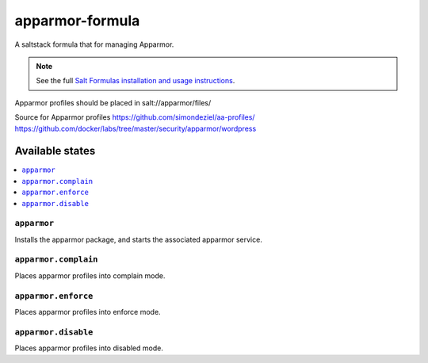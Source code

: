 ================
apparmor-formula
================

A saltstack formula that for managing Apparmor.

.. note::

    See the full `Salt Formulas installation and usage instructions
    <http://docs.saltstack.com/en/latest/topics/development/conventions/formulas.html>`_.


Apparmor profiles should be placed in 
salt://apparmor/files/

Source for Apparmor profiles
https://github.com/simondeziel/aa-profiles/
https://github.com/docker/labs/tree/master/security/apparmor/wordpress

Available states
================

.. contents::
    :local:

``apparmor``
------------

Installs the apparmor package, and starts the associated apparmor service.

``apparmor.complain``
------------

Places apparmor profiles into complain mode.

``apparmor.enforce``
------------

Places apparmor profiles into enforce mode.

``apparmor.disable``
------------

Places apparmor profiles into disabled mode.